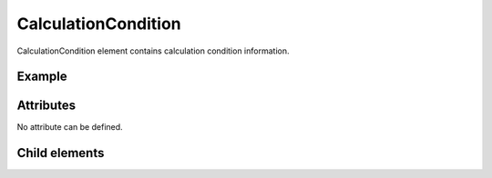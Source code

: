 CalculationCondition
======================

CalculationCondition element contains calculation condition information.

Example
----

.. code-block:: xml
   :caption: Example of CalculationCondition definition
   :name: ref_calculationcondition_example
   :linenos:

   <CalculationCondition>
     <Tab name="basic" caption="Basic Setting">

       (abbr.)

     </Tab>
     <Tab name="time" caption="Calculation Time Setting">

       (abbr.)

     </Tab>
   </CalculationCondition>

Attributes
-----------

No attribute can be defined.


Child elements
---------------

.. csv-table:: Child elements of CalculationCondition
   :file: calculationcondition_elements.csv
   :header-rows: 1

